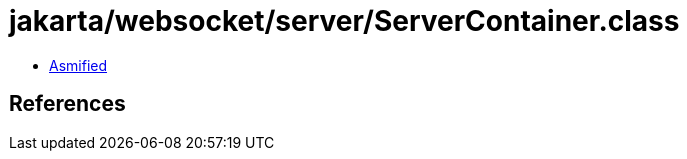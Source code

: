 = jakarta/websocket/server/ServerContainer.class

 - link:ServerContainer-asmified.java[Asmified]

== References

